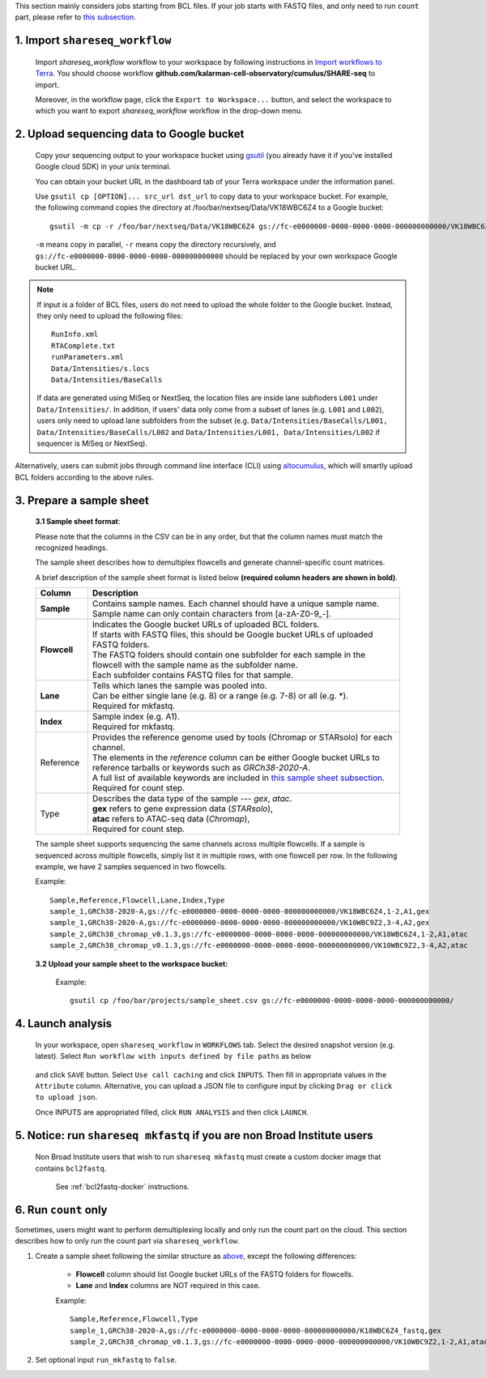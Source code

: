 This section mainly considers jobs starting from BCL files. If your job starts with FASTQ files, and only need to run ``count`` part, please refer to `this subsection <./index.html#run-count-only>`_.

1. Import ``shareseq_workflow``
+++++++++++++++++++++++++++++++++

	Import *shareseq_workflow* workflow to your workspace by following instructions in `Import workflows to Terra`_. You should choose workflow **github.com/kalarman-cell-observatory/cumulus/SHARE-seq** to import.

	Moreover, in the workflow page, click the ``Export to Workspace...`` button, and select the workspace to which you want to export *shareseq_workflow* workflow in the drop-down menu.

2. Upload sequencing data to Google bucket
++++++++++++++++++++++++++++++++++++++++++

	Copy your sequencing output to your workspace bucket using gsutil_ (you already have it if you've installed Google cloud SDK) in your unix terminal.

	You can obtain your bucket URL in the dashboard tab of your Terra workspace under the information panel.

	.. image:: ../images/google_bucket_link.png

	Use ``gsutil cp [OPTION]... src_url dst_url`` to copy data to your workspace bucket. For example, the following command copies the directory at /foo/bar/nextseq/Data/VK18WBC6Z4 to a Google bucket::

		gsutil -m cp -r /foo/bar/nextseq/Data/VK18WBC6Z4 gs://fc-e0000000-0000-0000-0000-000000000000/VK18WBC6Z4

	``-m`` means copy in parallel, ``-r`` means copy the directory recursively, and ``gs://fc-e0000000-0000-0000-0000-000000000000`` should be replaced by your own workspace Google bucket URL.

.. note::
	If input is a folder of BCL files, users do not need to upload the whole folder to the Google bucket. Instead, they only need to upload the following files::

		RunInfo.xml
		RTAComplete.txt
		runParameters.xml
		Data/Intensities/s.locs
		Data/Intensities/BaseCalls

	If data are generated using MiSeq or NextSeq, the location files are inside lane subfloders ``L001`` under ``Data/Intensities/``. In addition, if users' data only come from a subset of lanes (e.g. ``L001`` and ``L002``), users only need to upload lane subfolders from the subset (e.g. ``Data/Intensities/BaseCalls/L001, Data/Intensities/BaseCalls/L002`` and ``Data/Intensities/L001, Data/Intensities/L002`` if sequencer is MiSeq or NextSeq).

Alternatively, users can submit jobs through command line interface (CLI) using `altocumulus <./command_line.html>`_, which will smartly upload BCL folders according to the above rules.


3. Prepare a sample sheet
+++++++++++++++++++++++++

	**3.1 Sample sheet format**:

	Please note that the columns in the CSV can be in any order, but that the column names must match the recognized headings.

	The sample sheet describes how to demultiplex flowcells and generate channel-specific count matrices.

	A brief description of the sample sheet format is listed below **(required column headers are shown in bold)**.

	.. list-table::
		:widths: 5 30
		:header-rows: 1

		* - Column
		  - Description
		* - **Sample**
		  - Contains sample names. Each channel should have a unique sample name. Sample name can only contain characters from [a-zA-Z0-9\_-].
		* - **Flowcell**
		  -
		    | Indicates the Google bucket URLs of uploaded BCL folders.
		    | If starts with FASTQ files, this should be Google bucket URLs of uploaded FASTQ folders.
		    | The FASTQ folders should contain one subfolder for each sample in the flowcell with the sample name as the subfolder name.
		    | Each subfolder contains FASTQ files for that sample.
		* - **Lane**
		  -
		    | Tells which lanes the sample was pooled into.
		    | Can be either single lane (e.g. 8) or a range (e.g. 7-8) or all (e.g. \*).
                    | Required for mkfastq.
		* - **Index**
		  -
                    | Sample index (e.g. A1).
                    | Required for mkfastq.
		* - Reference
		  -
		  	| Provides the reference genome used by tools (Chromap or STARsolo) for each channel.
		  	| The elements in the *reference* column can be either Google bucket URLs to reference tarballs or keywords such as *GRCh38-2020-A*.
		  	| A full list of available keywords are included in `this sample sheet subsection <./index.html#sample-sheet>`_.
                        | Required for count step.
		* - Type
		  -
			| Describes the data type of the sample --- *gex*, *atac*.
			| **gex** refers to gene expression data (*STARsolo*),
			| **atac** refers to ATAC-seq data (*Chromap*),
                        | Required for count step.

	The sample sheet supports sequencing the same channels across multiple flowcells. If a sample is sequenced across multiple flowcells, simply list it in multiple rows, with one flowcell per row. In the following example, we have 2 samples sequenced in two flowcells.

	Example::

		Sample,Reference,Flowcell,Lane,Index,Type
		sample_1,GRCh38-2020-A,gs://fc-e0000000-0000-0000-0000-000000000000/VK18WBC6Z4,1-2,A1,gex
		sample_1,GRCh38-2020-A,gs://fc-e0000000-0000-0000-0000-000000000000/VK10WBC9Z2,3-4,A2,gex
		sample_2,GRCh38_chromap_v0.1.3,gs://fc-e0000000-0000-0000-0000-000000000000/VK18WBC6Z4,1-2,A1,atac
		sample_2,GRCh38_chromap_v0.1.3,gs://fc-e0000000-0000-0000-0000-000000000000/VK10WBC9Z2,3-4,A2,atac

	**3.2 Upload your sample sheet to the workspace bucket:**

		Example::

			gsutil cp /foo/bar/projects/sample_sheet.csv gs://fc-e0000000-0000-0000-0000-000000000000/

4. Launch analysis
++++++++++++++++++

	In your workspace, open ``shareseq_workflow`` in ``WORKFLOWS`` tab. Select the desired snapshot version (e.g. latest). Select ``Run workflow with inputs defined by file paths`` as below

		.. image:: ../images/single_workflow.png

	and click ``SAVE`` button. Select ``Use call caching`` and click ``INPUTS``. Then fill in appropriate values in the ``Attribute`` column. Alternative, you can upload a JSON file to configure input by clicking ``Drag or click to upload json``.

	Once INPUTS are appropriated filled, click ``RUN ANALYSIS`` and then click ``LAUNCH``.

5. Notice: run ``shareseq mkfastq`` if you are non Broad Institute users
++++++++++++++++++++++++++++++++++++++++++++++++++++++++++++++++++++++++++

	Non Broad Institute users that wish to run ``shareseq mkfastq`` must create a custom docker image that contains ``bcl2fastq``.

		See :ref:`bcl2fastq-docker` instructions.

6. Run ``count`` only
++++++++++++++++++++++++++++++++++++

Sometimes, users might want to perform demultiplexing locally and only run the count part on the cloud. This section describes how to only run the count part via ``shareseq_workflow``.

#. Create a sample sheet following the similar structure as `above <./index.html#prepare-a-sample-sheet>`_, except the following differences:

	- **Flowcell** column should list Google bucket URLs of the FASTQ folders for flowcells.
	- **Lane** and **Index** columns are NOT required in this case.

	Example::

		Sample,Reference,Flowcell,Type
		sample_1,GRCh38-2020-A,gs://fc-e0000000-0000-0000-0000-000000000000/K18WBC6Z4_fastq,gex
                sample_2,GRCh38_chromap_v0.1.3,gs://fc-e0000000-0000-0000-0000-000000000000/VK10WBC9Z2,1-2,A1,atac

#. Set optional input ``run_mkfastq`` to ``false``.


.. _gsutil: https://cloud.google.com/storage/docs/gsutil
.. _Import workflows to Terra: ../cumulus_import.html
